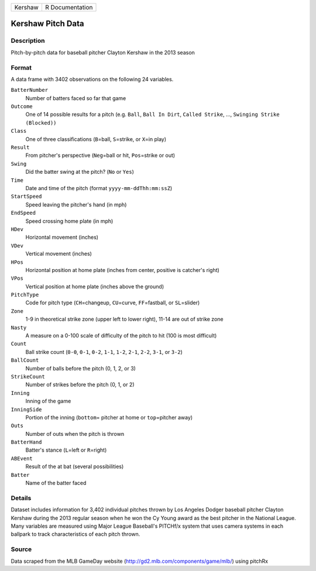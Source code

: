 +---------+-----------------+
| Kershaw | R Documentation |
+---------+-----------------+

Kershaw Pitch Data
------------------

Description
~~~~~~~~~~~

Pitch-by-pitch data for baseball pitcher Clayton Kershaw in the 2013
season

Format
~~~~~~

A data frame with 3402 observations on the following 24 variables.

``BatterNumber``
   Number of batters faced so far that game

``Outcome``
   One of 14 possible results for a pitch (e.g. ``Ball``,
   ``Ball In Dirt``, ``Called Strike``, ...,
   ``Swinging Strike (Blocked))``

``Class``
   One of three classifications (``B``\ =ball, ``S``\ =strike, or
   ``X``\ =in play)

``Result``
   From pitcher's perspective (``Neg``\ =ball or hit, ``Pos``\ =strike
   or out)

``Swing``
   Did the batter swing at the pitch? (``No`` or ``Yes``)

``Time``
   Date and time of the pitch (format ``yyyy-mm-ddThh:mm:ssZ``)

``StartSpeed``
   Speed leaving the pitcher's hand (in mph)

``EndSpeed``
   Speed crossing home plate (in mph)

``HDev``
   Horizontal movement (inches)

``VDev``
   Vertical movement (inches)

``HPos``
   Horizontal position at home plate (inches from center, positive is
   catcher's right)

``VPos``
   Vertical position at home plate (inches above the ground)

``PitchType``
   Code for pitch type (``CH``\ =changeup, ``CU``\ =curve,
   ``FF``\ =fastball, or ``SL``\ =slider)

``Zone``
   1-9 in theoretical strike zone (upper left to lower right), 11-14 are
   out of strike zone

``Nasty``
   A measure on a 0-100 scale of difficulty of the pitch to hit (100 is
   most difficult)

``Count``
   Ball strike count (``0-0``, ``0-1``, ``0-2``, ``1-1``, ``1-2``,
   ``2-1``, ``2-2``, ``3-1``, or ``3-2``)

``BallCount``
   Number of balls before the pitch (0, 1, 2, or 3)

``StrikeCount``
   Number of strikes before the pitch (0, 1, or 2)

``Inning``
   Inning of the game

``InningSide``
   Portion of the inning (``bottom``\ = pitcher at home or
   ``top``\ =pitcher away)

``Outs``
   Number of outs when the pitch is thrown

``BatterHand``
   Batter's stance (``L``\ =left or ``R``\ =right)

``ABEvent``
   Result of the at bat (several possibilities)

``Batter``
   Name of the batter faced

Details
~~~~~~~

Dataset includes information for 3,402 individual pitches thrown by Los
Angeles Dodger baseball pitcher Clayton Kershaw during the 2013 regular
season when he won the Cy Young award as the best pitcher in the
National League. Many variables are measured using Major League
Baseball's PITCHf/x system that uses camera systems in each ballpark to
track characteristics of each pitch thrown.

Source
~~~~~~

Data scraped from the MLB GameDay website
(http://gd2.mlb.com/components/game/mlb/) using pitchRx
